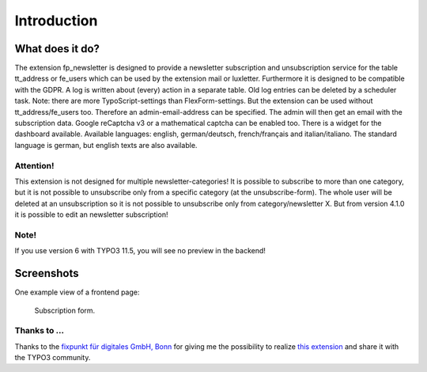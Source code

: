 ﻿.. include:: /Includes.txt


.. _introduction:

Introduction
============


.. _what-it-does:

What does it do?
----------------

The extension fp_newsletter is designed to provide a newsletter subscription and unsubscription service for the table
tt_address or fe_users which can be used by the extension mail or luxletter.
Furthermore it is designed to be compatible with the GDPR.
A log is written about (every) action in a separate table.
Old log entries can be deleted by a scheduler task.
Note: there are more TypoScript-settings than FlexForm-settings.
But the extension can be used without tt_address/fe_users too. Therefore an admin-email-address can be specified.
The admin will then get an email with the subscription data.
Google reCaptcha v3 or a mathematical captcha can be enabled too.
There is a widget for the dashboard available.
Available languages: english, german/deutsch, french/français and italian/italiano.
The standard language is german, but english texts are also available.

Attention!
^^^^^^^^^^

This extension is not designed for multiple newsletter-categories! It is possible to subscribe to more than one
category, but it is not possible to unsubscribe only from a specific category (at the unsubscribe-form).
The whole user will be deleted at an unsubscription so it is not possible to unsubscribe only from category/newsletter X.
But from version 4.1.0 it is possible to edit an newsletter subscription!

Note!
^^^^^

If you use version 6 with TYPO3 11.5, you will see no preview in the backend!


.. _screenshots:

Screenshots
-----------

One example view of a frontend page:

.. figure:: /Images/frontend.png
   :width: 814px
   :alt: Frontend page

   Subscription form.

Thanks to ...
^^^^^^^^^^^^^

Thanks to the
`fixpunkt für digitales GmbH, Bonn <https://www.fixpunkt.com/webentwicklung/typo3>`_
for giving me the possibility to realize
`this extension <https://www.fixpunkt.com/webentwicklung/typo3/typo3-programmierung>`_
and share it with the TYPO3 community.
